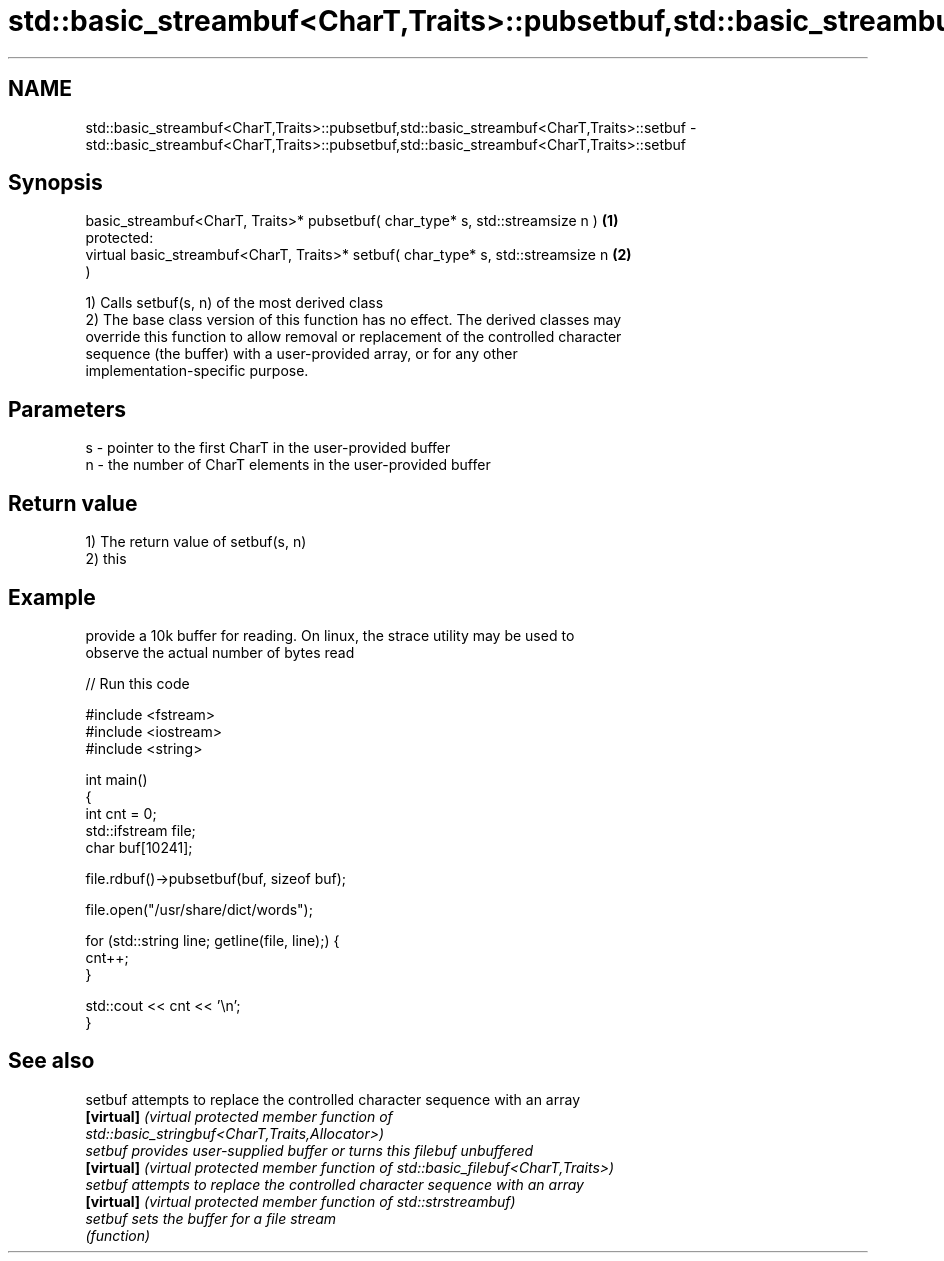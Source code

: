 .TH std::basic_streambuf<CharT,Traits>::pubsetbuf,std::basic_streambuf<CharT,Traits>::setbuf 3 "2019.08.27" "http://cppreference.com" "C++ Standard Libary"
.SH NAME
std::basic_streambuf<CharT,Traits>::pubsetbuf,std::basic_streambuf<CharT,Traits>::setbuf \- std::basic_streambuf<CharT,Traits>::pubsetbuf,std::basic_streambuf<CharT,Traits>::setbuf

.SH Synopsis
   basic_streambuf<CharT, Traits>* pubsetbuf( char_type* s, std::streamsize n )    \fB(1)\fP
   protected:
   virtual basic_streambuf<CharT, Traits>* setbuf( char_type* s, std::streamsize n \fB(2)\fP
   )

   1) Calls setbuf(s, n) of the most derived class
   2) The base class version of this function has no effect. The derived classes may
   override this function to allow removal or replacement of the controlled character
   sequence (the buffer) with a user-provided array, or for any other
   implementation-specific purpose.

.SH Parameters

   s - pointer to the first CharT in the user-provided buffer
   n - the number of CharT elements in the user-provided buffer

.SH Return value

   1) The return value of setbuf(s, n)
   2) this

.SH Example

   provide a 10k buffer for reading. On linux, the strace utility may be used to
   observe the actual number of bytes read

   
// Run this code

 #include <fstream>
 #include <iostream>
 #include <string>

 int main()
 {
     int cnt = 0;
     std::ifstream file;
     char buf[10241];

     file.rdbuf()->pubsetbuf(buf, sizeof buf);

     file.open("/usr/share/dict/words");

     for (std::string line; getline(file, line);) {
         cnt++;
     }

     std::cout << cnt << '\\n';
 }

.SH See also

   setbuf    attempts to replace the controlled character sequence with an array
   \fB[virtual]\fP \fI\fI(virtual protected member function\fP of\fP
             std::basic_stringbuf<CharT,Traits,Allocator>)
   setbuf    provides user-supplied buffer or turns this filebuf unbuffered
   \fB[virtual]\fP \fI(virtual protected member function of std::basic_filebuf<CharT,Traits>)\fP
   setbuf    attempts to replace the controlled character sequence with an array
   \fB[virtual]\fP \fI(virtual protected member function of std::strstreambuf)\fP
   setbuf    sets the buffer for a file stream
             \fI(function)\fP
